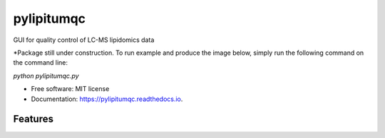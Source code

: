 ===========
pylipitumqc
===========

        


.. image:: https://img.shields.io/pypi/v/pylipitumqc.svg
        :target: https://pypi.python.org/pypi/pylipitumqc

.. image:: https://img.shields.io/travis/KSachi/pylipitumqc.svg
        :target: https://travis-ci.com/KSachi/pylipitumqc

.. image:: https://readthedocs.org/projects/pylipitumqc/badge/?version=latest
        :target: https://pylipitumqc.readthedocs.io/en/latest/?badge=latest
        :alt: Documentation Status




GUI for quality control of LC-MS lipidomics data

*Package still under construction. To run example and produce the image below, simply run the following command on the command line:

`python pylipitumqc.py`


* Free software: MIT license
* Documentation: https://pylipitumqc.readthedocs.io.


Features
--------

.. image:: https://github.com/KSachi/pylipitumqc/blob/master/pylipitumqc/data/pyLIpiTUMqcgui.PNG
        :target: https://pypi.python.org/pypi/pylipitumqc






